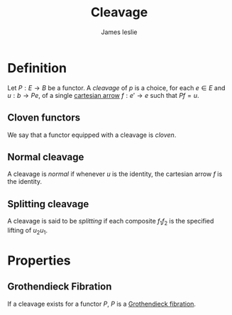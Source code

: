 #+title: Cleavage
#+author: James leslie
#+options: h:2 num:t tex:t
#+STARTUP: latexpreview inlineimages hideblocks
#+HTML_HEAD: <link rel="stylesheet" type="text/css" href="../CSS/JLab.css" /> <link href='https://fonts.googleapis.com/css?family=Source+Sans+Pro' rel='stylesheet' type='text/css'>

* Definition
Let \(P:E \rightarrow B\) be a functor. A /cleavage/ of \(p\) is a choice, for each \(e \in E\) and \(u : b \rightarrow Pe\), of a single [[file:20201001140349-grothendieck_fibrations.org][cartesian arrow]] \(f:e' \rightarrow e\) such that \(Pf = u\).
** Cloven functors
We say that a functor equipped with a cleavage is /cloven/.
** Normal cleavage
A cleavage is /normal/ if whenever \(u\) is the identity, the cartesian arrow \(f\) is the identity.
** Splitting cleavage
A cleavage is said to be /splitting/ if each composite \(f_1 f_2\) is the specified lifting of \(u_2 u_1\).
* Properties
** Grothendieck Fibration
If a cleavage exists for a functor \(P\), \(P\) is a [[file:20201001140349-grothendieck_fibrations.org][Grothendieck fibration]].
